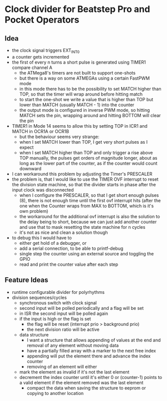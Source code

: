 * Clock divider for Beatstep Pro and Pocket Operators
** Idea
   - the clock signal triggers EXT_INT0
   - a counter gets incremented
   - the first of every n turns a short pulse is generated using TIMER1 compare channel A
	 - the ATMega8's timers are not built to support one-shots
	 - but there is a way on some ATMEGAs using a certain FastPWM mode
	 - in this mode there has to be the possibility to set MATCH higher than TOP, so that the timer will wrap around before hitting match
	 - to start the one-shot we write a value that is higher than TOP but lower than MATCH (usually MATCH - 1) into the counter
	 - the output mode is configured in inverse PWM mode, so hitting MATCH sets the pin, wrapping around and hitting BOTTOM will clear the pin
   - TIMER1 in Mode 14 seems to allow this by setting TOP in ICR1 and MATCH in OCR1A or OCR1B
	 - but the behaviour seems very strange:
	 - when I set MATCH lower than TOP, I get very short pulses as I expect
	 - when I set MATCH higher than TOP and only trigger a rise above TOP manually, the pulses get orders of magnitude longer, about as long as the lower part of the counter, as if the counter would count downward
   - I can workaround this problem by adjusting the Timer's PRESCALER
   - the problem is, that I would like to use the TIMER OVF interrupt to reset the division state machine, so that the divider starts in phase after the input clock was disconnected
	 - when I configure the PRESCALER, so that I get short enough pulses (8), there is not enough time until the first ovf interrupt hits (after the one when the Counter wraps from MAX to BOTTOM, which is it's own problem)
	 - the workaround for the additional ovf interrupt is also the solution to the delay being to short, because we can just add another counter and use that to mask resetting the state machine for n cycles
	 - it's not as nice and clean a solution though
   - to debug this I would have to
	 - either get hold of a debugger, or
	 - add a serial connection, to be able to printf-debug
	 - single step the counter using an external source and toggling the GPIO
	 - read and print the counter value after each step
** Feature Ideas
   - runtime configurable divider for polyrhythms
   - division sequences/cycles
     - synchronous switch with clock signal
     - second input will be polled periodically and a flag will be set
     - in ISR the second input will be polled again
     - if the input is high or the flag is set
       - the flag will be reset (interrupt prio > background prio)
       - the next division ratio will be active
     - data structure
       - I want a structure that allows appending of values at the end and removal of any element without moving data
       - have a partially filled array with a marker to the next free index
       - appending will put the element there and advance the index counter
       - removing of an element will either
	 - mark the element as invalid if it's not the last element
	 - decrement the index counter until it's either 0 or (counter-1) points to a valid element if the element removed was the last element
       - compact the data when saving the structure to eeprom or copying to another location
